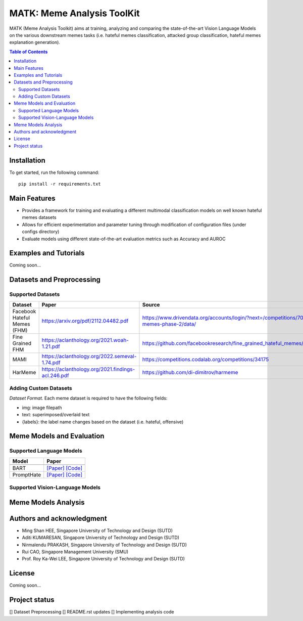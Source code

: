 MATK: Meme Analysis ToolKit
===========================

MATK (Meme Analysis Toolkit) aims at training, analyzing and comparing
the state-of-the-art Vision Language Models on the various downstream
memes tasks (i.e. hateful memes classification, attacked group
classification, hateful memes explanation generation).

.. contents:: Table of Contents 
   :depth: 2

***************
Installation
***************

To get started, run the following command::

  pip install -r requirements.txt

***************
Main Features
***************

* Provides a framework for training and evaluating a different multimodal classification models on well known hateful memes datasets
* Allows for efficient experimentation and parameter tuning through modification of configuration files (under configs directory)
* Evaluate models using different state-of-the-art evaluation metrics such as Accuracy and AUROC


***************
Examples and Tutorials
***************

Coming soon...

**************************
Datasets and Preprocessing
**************************


Supported Datasets
~~~~~~~~~~~~~~~~~~
+------------------------------+------------------------------------------------------+----------------------------------------------------------------------------------------------+
| Dataset                      | Paper                                                | Source                                                                                       |
+==============================+======================================================+==============================================================================================+
| Facebook Hateful Memes (FHM) |  https://arxiv.org/pdf/2112.04482.pdf                | https://www.drivendata.org/accounts/login/?next=/competitions/70/hateful-memes-phase-2/data/ |
+------------------------------+------------------------------------------------------+----------------------------------------------------------------------------------------------+
| Fine Grained FHM             |  https://aclanthology.org/2021.woah-1.21.pdf         | https://github.com/facebookresearch/fine_grained_hateful_memes/tree/main/data                |
+------------------------------+------------------------------------------------------+----------------------------------------------------------------------------------------------+
| MAMI                         |  https://aclanthology.org/2022.semeval-1.74.pdf      | https://competitions.codalab.org/competitions/34175                                          |
+------------------------------+------------------------------------------------------+----------------------------------------------------------------------------------------------+
| HarMeme                      |  https://aclanthology.org/2021.findings-acl.246.pdf  | https://github.com/di-dimitrov/harmeme                                                       |
+------------------------------+------------------------------------------------------+----------------------------------------------------------------------------------------------+

Adding Custom Datasets
~~~~~~~~~~~~~~~~~~
*Dataset Format.* Each meme dataset is required to have the following fields:

* img: image filepath
* text: superimposed/overlaid text
* {labels}: the label name changes based on the dataset (i.e. hateful, offensive)


**************************
Meme Models and Evaluation
**************************
Supported Language Models
~~~~~~~~~~~~~~~~~~~~~~~~~~
+------------+---------------------------------------------------------------------------------------------------------------------------------------------------------------------------+
| Model      | Paper                                                                                                                                                                     | 
+============+===========================================================================================================================================================================+
+------------+---------------------------------------------------------------------------------------------------------------------------------------------------------------------------+
| BART       | `[Paper] <https://aclanthology.org/2020.acl-main.703.pdf>`_ `[Code] <https://huggingface.co/docs/transformers/model_doc/bart#transformers.BartForConditionalGeneration>`_ |
+------------+---------------------------------------------------------------------------------------------------------------------------------------------------------------------------+
| PromptHate | `[Paper] <https://arxiv.org/pdf/2302.04156.pdf>`_ `[Code] <https://gitlab.com/bottle_shop/safe/prompthate>`_                                                              |
+------------+---------------------------------------------------------------------------------------------------------------------------------------------------------------------------+


Supported Vision-Language Models
~~~~~~~~~~~~~~~~~~~~~~~~~~~~~~~~
+-------------+------------------------------------------------------------------------------------------------------------------------------------------------------------+
| Model       | References                                                                                                                                                 |
+==============================+===========================================================================================================================================+
| FLAVA       | `[Paper] <https://arxiv.org/pdf/2112.04482.pdf>`_  `[Code] <https://huggingface.co/docs/transformers/model_doc/flava#transformers.FlavaModel>`_            |   
+------------------------------+-------------------------------------------------------------------------------------------------------------------------------------------+
| VL-T5       | `[Paper] <hhttps://arxiv.org/pdf/2102.02779.pdf>`_ `[Code] <https://github.com/j-min/VL-T5>`_                                                             |   
+------------------------------+-------------------------------------------------------------------------------------------------------------------------------------------+
| LXMERT      | `[Paper] <https://arxiv.org/pdf/1908.07490.pdf>`_  `[Code] <https://huggingface.co/docs/transformers/model_doc/lxmert#transformers.LxmertModel>`_          |
+------------------------------+-------------------------------------------------------------------------------------------------------------------------------------------+
| VisualBERT  | `[Paper] <https://arxiv.org/pdf/1908.03557.pdf>`_  `[Code] <https://huggingface.co/docs/transformers/model_doc/visual_bert#transformers.VisualBertModel>`_ |
+------------------------------+-------------------------------------------------------------------------------------------------------------------------------------------+


**************************
Meme Models Analysis
**************************


**************************
Authors and acknowledgment
**************************

*  Ming Shan HEE, Singapore University of Technology and Design (SUTD)
*  Aditi KUMARESAN, Singapore University of Technology and Design (SUTD)
*  Nirmalendu PRAKASH, Singapore University of Technology and Design (SUTD)
*  Rui CAO, Singapore Management University (SMU)
*  Prof. Roy Ka-Wei LEE, Singapore University of Technology and Design (SUTD)

**************************
License
**************************

Coming soon...

**************************
Project status
**************************
[] Dataset Preprocessing
[] README.rst updates
[] Implementing analysis code
